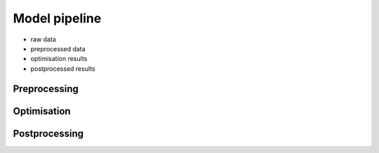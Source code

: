.. _model_pipeline_label:

~~~~~~~~~~~~~~
Model pipeline
~~~~~~~~~~~~~~

* raw data
* preprocessed data
* optimisation results
* postprocessed results

Preprocessing
=============

Optimisation
============

Postprocessing
==============
